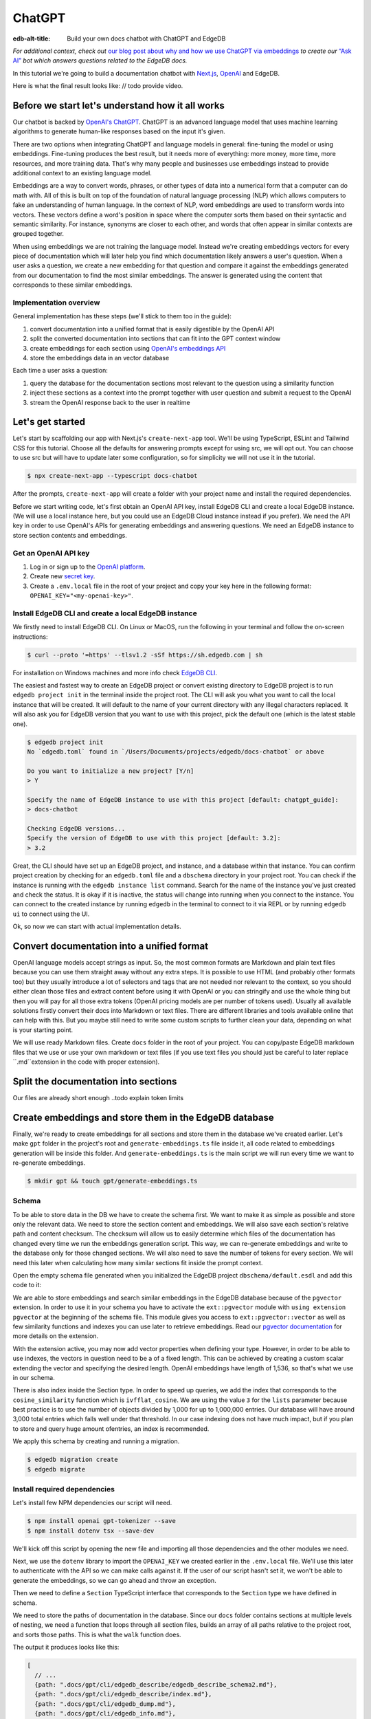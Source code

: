 .. \_ref_guide_chatgpt_bot:

=======
ChatGPT
=======

:edb-alt-title: Build your own docs chatbot with ChatGPT and EdgeDB

*For additional context, check out* `our blog post about why and how we use
ChatGPT via embeddings <https://www.edgedb.com/blog/chit-chatting-with-edgedb-docs-via-chatgpt-and-pgvector>`_
*to create our* `“Ask AI”  <https://www.edgedb.com/blog/chit-chatting-with-edgedb-docs-via-chatgpt-and-pgvector>`_
*bot which answers questions related to the EdgeDB docs.*

In this tutorial we're going to build a documentation chatbot with
`Next.js <https://nextjs.org/>`_, `OpenAI <https://openai.com/>`_ and EdgeDB.

Here is what the final result looks like: // todo provide video.

Before we start let's understand how it all works
-------------------------------------------------

Our chatbot is backed by `OpenAI's ChatGPT <https://openai.com/blog/chatgpt>`_.
ChatGPT is an advanced language model that uses machine learning algorithms to
generate human-like responses based on the input it's given.

There are two options when integrating ChatGPT and language models in general:
fine-tuning the model or using embeddings. Fine-tuning produces the best
result, but it needs more of everything: more money, more time, more resources,
and more training data. That's why many people and businesses use embeddings
instead to provide additional context to an existing language model.

Embeddings are a way to convert words, phrases, or other types of data into a
numerical form that a computer can do math with. All of this is built on top
of the foundation of natural language processing (NLP) which allows computers
to fake an understanding of human language. In the context of NLP, word
embeddings are used to transform words into vectors. These vectors define a
word's position in space where the computer sorts them based on their
syntactic and semantic similarity. For instance, synonyms are closer to each
other, and words that often appear in similar contexts are grouped together.

When using embeddings we are not training the language model. Instead we're
creating embeddings vectors for every piece of documentation which will later
help you find which documentation likely answers a user's question. When a
user asks a question, we create a new embedding for that question and
compare it against the embeddings generated from our documentation to find
the most similar embeddings. The answer is generated using the content that
corresponds to these similar embeddings.

Implementation overview
^^^^^^^^^^^^^^^^^^^^^^^

General implementation has these steps (we'll stick to them too in the guide):

1. convert documentation into a unified format that is easily digestible
   by the OpenAI API
2. split the converted documentation into sections that can fit into the GPT
   context window
3. create embeddings for each section using `OpenAI's embeddings API <https://platform.openai.com/docs/guides/embeddings>`_
4. store the embeddings data in an vector database

Each time a user asks a question:

1. query the database for the documentation sections most relevant to
   the question using a similarity function
2. inject these sections as a context into the prompt together with user
   question and submit a request to the OpenAI
3. stream the OpenAI response back to the user in realtime


Let's get started
-----------------

Let's start by scaffolding our app with Next.js's ``create-next-app`` tool.
We'll be using TypeScript, ESLint and Tailwind CSS for this tutorial. Choose
all the defaults for answering prompts except for using src, we will opt out.
You can choose to use src but will have to update later some configuration, so
for simplicity we will not use it in the tutorial.

.. code-block:: bash

    $ npx create-next-app --typescript docs-chatbot

After the prompts, ``create-next-app`` will create a folder with your project
name and install the required dependencies.

Before we start writing code, let's first obtain an OpenAI API key, install
EdgeDB CLI and create a local EdgeDB instance. (We will use a local instance
here, but you could use an EdgeDB Cloud instance instead if you prefer).
We need the API key in order to use OpenAI's APIs for generating embeddings
and answering questions. We need an EdgeDB instance to store section contents
and embeddings.

Get an OpenAI API key
^^^^^^^^^^^^^^^^^^^^^
1. Log in or sign up to the `OpenAI platform <https://platform.openai.com/account/api-keys>`_.
2. Create new `secret key <https://platform.openai.com/account/api-keys>`_.
3. Create a ``.env.local`` file in the root of your project and copy your key
   here in the following format: ``OPENAI_KEY="<my-openai-key>"``.


Install EdgeDB CLI and create a local EdgeDB instance
^^^^^^^^^^^^^^^^^^^^^^^^^^^^^^^^^^^^^^^^^^^^^^^^^^^^^
We firstly need to install EdgeDB CLI. On Linux or MacOS, run the following
in your terminal and follow the on-screen instructions:

.. code-block:: bash

    $ curl --proto '=https' --tlsv1.2 -sSf https://sh.edgedb.com | sh

For installation on Windows machines and more info check `EdgeDB CLI <https://www.edgedb.com/docs/cli/index>`_.

The easiest and fastest way to create an EdgeDB project or convert existing
directory to EdgeDB project is to run ``edgedb project init`` in the terminal
inside the project root. The CLI will ask you what you want to call the local
instance that will be created. It will default to the name of your current
directory with any illegal characters replaced. It will also ask you for
EdgeDB version that you want to use with this project, pick the default one
(which is the latest stable one).

.. code-block:: bash

    $ edgedb project init
    No `edgedb.toml` found in `/Users/Documents/projects/edgedb/docs-chatbot` or above

    Do you want to initialize a new project? [Y/n]
    > Y

    Specify the name of EdgeDB instance to use with this project [default: chatgpt_guide]:
    > docs-chatbot

    Checking EdgeDB versions...
    Specify the version of EdgeDB to use with this project [default: 3.2]:
    > 3.2

Great, the CLI should have set up an EdgeDB project, and instance, and a
database within that instance. You can confirm project creation by checking
for an ``edgedb.toml`` file and a ``dbschema`` directory in your project root. You
can check if the instance is running with the ``edgedb instance list``
command. Search for the name of the instance you've just created and check the
status. It is okay if it is inactive, the status will change into running when
you connect to the instance. You can connect to the created instance by running
``edgedb`` in the terminal to connect to it via REPL or by running ``edgedb ui``
to connect using the UI.

Ok, so now we can start with actual implementation details.

Convert documentation into a unified format
-------------------------------------------
OpenAI language models accept strings as input. So, the most common formats
are Markdown and plain text files because you can use them straight away
without any extra steps. It is possible to use HTML (and probably other
formats too) but they usually introduce a lot of selectors and tags that are
not needed nor relevant to the context, so you should either clean those files
and extract content before using it with OpenAI or you can stringify and use
the whole thing but then you will pay for all those extra
tokens (OpenAI pricing models are per number of tokens used). Usually all
available solutions firstly convert their docs into Markdown or text files.
There are different libraries and tools available online that can help with
this. But you maybe still need to write some custom scripts to further clean
your data, depending on what is your starting point.

We will use ready Markdown files. Create ``docs`` folder in the root of your
project. You can copy/paste EdgeDB markdown files that we use or use your
own markdown or text files (if you use text files you should just be careful to
later replace ``.md``extension in the code with proper extension).

Split the documentation into sections
-------------------------------------
Our files are already short enough ..todo explain token limits

Create embeddings and store them in the EdgeDB database
-------------------------------------------------------
Finally, we're ready to create embeddings for all sections and store them in
the database we've created earlier. Let's make ``gpt`` folder in the project's
root and ``generate-embeddings.ts`` file inside it, all code related to
embeddings generation will be inside this folder. And ``generate-embeddings.ts``
is the main script we will run every time we want to re-generate embeddings.

.. code-block:: bash

    $ mkdir gpt && touch gpt/generate-embeddings.ts

Schema
^^^^^^
To be able to store data in the DB we have to create the schema first. We
want to make it as simple as possible and store only the relevant data. We
need to store the section content and embeddings. We will also save
each section's relative path and content checksum. The checksum will allow
us to easily determine which files of the documentation has changed every
time we run the embeddings generation script. This way, we can re-generate
embeddings and write to the database only for those changed sections. We will
also need to save the number of tokens for every section. We will need this
later when calculating how many similar sections fit inside the prompt context.

Open the empty schema file generated when you initialized the EdgeDB project
``dbschema/default.esdl`` and add this code to it:

.. code-block:: sdl
    :caption: dbschema/default.esdl

    using extension pgvector;

    module default {
      scalar type OpenAIEmbedding extending
        ext::pgvector::vector<1536>;

      type Section {
        required path: str {
          constraint exclusive;
        }
        required content: str;
        required checksum: str;
        required tokens: int16;
        required embedding: OpenAIEmbedding;

        index ext::pgvector::ivfflat_cosine(lists := 3)
          on (.embedding);
      }
    }

We are able to store embeddings and search similar embeddings in the EdgeDB
database because of the ``pgvector`` extension. In order to use it in your
schema you have to activate the ``ext::pgvector`` module with ``using extension
pgvector`` at the beginning of the schema file. This module gives you access to
``ext::pgvector::vector`` as well as few similarity functions and indexes you
can use later to retrieve embeddings. Read our `pgvector documentation
<https://www.edgedb.com/docs/stdlib/pgvector>`_ for more details on the extension.

With the extension active, you may now add vector properties when defining
your type. However, in order to be able to use indexes, the vectors in
question need to be a of a fixed length. This can be achieved by creating
a custom scalar extending the vector and specifying the desired length.
OpenAI embeddings have length of 1,536, so that's what we use in our schema.

There is also index inside the Section type. In order to speed up queries, we
add the index that corresponds to the ``cosine_similarity`` function which is
``ivfflat_cosine``. We are using the value ``3`` for the ``lists`` parameter
because best practice is to use the number of objects divided by 1,000 for up
to 1,000,000 entries. Our database will have around 3,000 total entries which
falls well under that threshold. In our case indexing does not have much
impact, but if you plan to store and query huge amount ofentries, an index is
recommended.

We apply this schema by creating and running a migration.

.. code-block:: bash

    $ edgedb migration create
    $ edgedb migrate

Install required dependencies
^^^^^^^^^^^^^^^^^^^^^^^^^^^^^

Let's install few NPM dependencies our script will need.

.. code-block:: bash

    $ npm install openai gpt-tokenizer --save
    $ npm install dotenv tsx --save-dev

We'll kick off this script by opening the new file and importing all those
dependencies and the other modules we need.

.. code-block:: typescript
    :caption: generate-embeddings.ts

    import { Configuration, OpenAIApi } from "openai";
    import dotenv from "dotenv";
    import { promises as fs } from "fs";
    import { inspect } from "util";
    import { join } from "path";
    import getTokensLen from "./getTokensLen";
    import * as edgedb from "edgedb";
    import e from "../dbschema/edgeql-js";

Next, we use the ``dotenv`` library to import the ``OPENAI_KEY`` we created
earlier in the ``.env.local`` file. We'll use this later to authenticate with
the API so we can make calls against it. If the user of our script hasn't set
it, we won't be able to generate the embeddings, so we can go ahead and throw
an exception.

.. code-block:: typescript
    :caption: generate-embeddings.ts

    //…
    dotenv.config({ path: ".env.local" });
    if (!process.env.OPENAI_KEY) {
      throw new Error(
        "Environment variable OPENAI_KEY is required: skipping embeddings generation."
        );
      }

Then we need to define a ``Section`` TypeScript interface that corresponds to
the ``Section`` type we have defined in schema.

.. TODO: Would it be better to generate this with the interfaces generator and
   import it? It would allow us to show off the generator and would also
   slightly reduce the amount of code here.

.. code-block:: typescript
    :caption: generate-embeddings.ts

    //…
    interface Section {
      id?: string;
      path: string;
      tokens: number;
      content: string;
      embedding: number[];
    }


We need to store the paths of documentation in the database. Since our ``docs``
folder contains sections at multiple levels of nesting, we need a function that
loops through all section files, builds an array of all paths relative to the
project root, and sorts those paths. This is what the ``walk`` function does.

.. code-block:: typescript
    :caption: generate-embeddings.ts

    //…
    type WalkEntry = {
      path: string;
    };

    async function walk(dir: string): Promise<WalkEntry[]> {
      const immediateFiles = await fs.readdir(dir);

      const recursiveFiles: { path: string }[][] = await Promise.all(
        immediateFiles.map(async (file: any) => {
          const path = join(dir, file);
          const stats = await fs.stat(path);
          if (stats.isDirectory()) return walk(path);
          else if (stats.isFile()) return [{ path }];
          else return [];
        })
      );

      const flattenedFiles: { path: string }[] = recursiveFiles.reduce(
        (all, folderContents) => all.concat(folderContents),
        []
      );

      return flattenedFiles.sort((a, b) => a.path.localeCompare(b.path));
    }

The output it produces looks like this:

.. code-block:: typescript

    [
      // ...
      {path: ".docs/gpt/cli/edgedb_describe/edgedb_describe_schema2.md"},
      {path: ".docs/gpt/cli/edgedb_describe/index.md"},
      {path: ".docs/gpt/cli/edgedb_dump.md"},
      {path: ".docs/gpt/cli/edgedb_info.md"},
      {path: ".docs/gpt/cli/edgedb_instance/edgedb_instance_create.md"},
      // ...
    ];

With this list of files and their paths, we're ready to read in the contents so
we can generate the embeddings. We'll write a class to handle this for us. This
``EmbeddingSource`` class's constructor takes the relative section path. We can
call its ``load`` method to get the contents of the file from the file system.

.. code-block:: typescript
    :caption: generate-embeddings.ts

    //…
    class EmbeddingSource {
      content?: string;

      constructor(public filePath: string) { }

      async load() {
        const content = await fs.readFile(this.filePath, "utf8");
        this.content = content;
        return content;
      }
    }


With all this setup out of the way, it's time to generate the actual
embeddings. We'll write a function called ``generateEmbeddings`` to take care
of this for us. It will fetch embeddings from OpenAI and store them inside our
EdgeDB database.

.. code-block:: typescript
    :caption: generate-embeddings.ts

    //…
    async function generateEmbeddings() {
      const args = process.argv.slice(2);


      const configuration = new Configuration({
        apiKey: process.env.OPENAI_KEY,
      });

      const openai = new OpenAIApi(configuration);

      const client = edgedb.createClient();

      const embeddingSources: EmbeddingSource[] = [
        ...(await walk("docs")).map((entry) => new EmbeddingSource(entry.path)),
      ];

      console.log(`Discovered ${embeddingSources.length} pages`);

      console.log("Re-generating pages.");

      try {
        // Delete old data from the DB.
        await e
          .delete(e.Section, (section) => ({
            filter: e.op(section.tokens, ">=", 0),
          }))
          .run(client);

        const contents: string[] = [];
        const sections: Section[] = [];

        for (const embeddingSource of embeddingSources) {
          const { path } = embeddingSource;
          const content = await embeddingSource.load();
          // OpenAI recommends replacing newlines with spaces for
          // best results when generating embeddings
          const contentTrimmed = content.replace(/\n/g, " ");
          contents.push(contentTrimmed);
          sections.push({ path, content, tokens: 0, embedding: [] });
        }

        const tokens = await getTokensLen(contents);

        const embeddingResponse = await openai.createEmbedding({
          model: "text-embedding-ada-002",
          input: contents,
        });

        if (embeddingResponse.status !== 200) {
          throw new Error(inspect(embeddingResponse.data, false, 2));
        }

        embeddingResponse.data.data.forEach((item, i) => {
          sections[i].embedding = item.embedding;
          sections[i].tokens = tokens[i];
        });

        const query = e.params({ sections: e.json }, ({ sections }) => {
          return e.for(e.json_array_unpack(sections), (section) => {
            return e.insert(e.Section, {
              path: e.cast(e.str, section.path),
              content: e.cast(e.str, section.content),
              tokens: e.cast(e.int16, section.tokens),
              embedding: e.cast(e.OpenAIEmbedding, section.embedding),
            });
          });
        });

        await query.run(client, { sections });
      } catch (err) {
        console.error("Error while trying to regenerate embeddings.", err);
      }
      console.log("Embedding generation complete");
    }

    async function main() {
      await generateEmbeddings();
    }

    main().catch((err) =>
      console.error("Error has ocurred while generating embeddings.", err)
    );


- Let's add at this point additional script to ``package.json`` that we will
  use to call the embeddings generation script.

  .. code-block:: typescript

    "embeddings": "cross-env tsx gpt/generate-embeddings.ts"

  We also need to install ``cross-env`` npm package.

  .. code-block:: bash

    $ yarn add cross-env -D

  So now we can invoke the ``generate-embeddings.ts`` script from our terminal
  using ``yarn embeddings`` command. The idea is that when we invoke script
  like this we should just re-generate embeddings for sections that have been
  changed in the meantime. When we want to generate embeddings for all sections
  (first time run when our database is empty or whenever later if we decide we
  want to wipe the database and fill it again from scratch) we should apply
  additional ``--refresh`` argument, so the commands is
  ``yarn embeddings --refresh``.

- If for some reason ``OPENAI_KEY`` is not available we should throw an error
  right at the beginning.

- Otherwise we connect to the OpenAI with the key.

- And also create EdgeDB client that we will use later to access and query
  the database.

- We walk through all the docs files and create ``embeddingSources`` array.

- **Typescript Query Builder**
  Before we continue lets understand how can we query the EdgeDB database.
  The `TS binding <https://www.edgedb.com/docs/clients/js/index>`_ offers
  several options for writing queries. We (EdgeDB) recommend using our query
  builder, and that's what we use here.

  In order to be able to use query builder we need to install generators package.

  .. code-block:: bash

    $ yarn add @edgedb/generate -D

  The ``@edgedb/generate`` package provides a set of code generation tools
  that are useful when developing an EdgeDB-backed applications with
  TypeScript / JavaScript. We need to run a `query builder <https://www.edgedb.com/docs/clients/js/querybuilder>`_
  generator.

  .. code-block:: bash

    $ yarn run -B generate edgeql-js

  This generator gives us a code-first way to write fully-typed EdgeQL
  queries with TypeScript. The ``edgeql-js`` folder should have been created
  inside ``dbschema`` folder.

- **Re-generate all embeddings from scratch:**

  - Firstly we should wipe the database if there are old entries. We have to
    find a filter that will mark all entries. One way is to filter elements
    whose tokens property is ``>=0`` which is true for all elements. EdgeDB
    doesn't provide a simpler way to wipe all elements while not deleting the
    database too.

  - We already discussed that we want to paralellize things, so instead of
    generating embeddings and updating database per section we will create a
    ``const sections: Section[]`` array that we will update with all required
    data and insert the whole array in one go to the database.

  - We also create empty ``contents`` array and loop through ``embeddingSources``
    we have created earlier in order to fill contents and sections arrays with
    path, checksum and content.

  - Next, we get embeddings for the whole contents array using the OpenAI
    embeddings API and ``text-embedding-ada-002`` language model which is
    recommended by them for embeddings.

  - We also get all tokens with ``const tokens = await getTokensLen(contents);``.
    I'll explain getTokensLen function shortly, it gives us back the array of
    tokens numbers for the whole contents array.

  - We update sections with tokens and embeddings and we can finally insert them
    into the database. We perform `bulk-insert <https://www.edgedb.com/docs/edgeql/insert>`_
    with the query builder.

    Here is the side-by-side implementation of the bulk-insert from the code with
    TS query builder and raw edgeql:

    .. tabs::

        .. code-tab:: edgeql
            :caption: edgeql

            with
              sections := json_array_unpack(<json>$sections)

              for section in sections union (
                insert Section {
                  path := <str>section['path'],
                  content:= <str>section['content'],
                  tokens:= <int16>section['tokens'],
                  embedding:= <OpenAIEmbedding>section['embedding'],
                }
              )

        .. code-tab:: typescript
            :caption: TS query builder

            const query = e.params({sections: e.json}, ({sections}) => {
              return e.for(e.json_array_unpack(sections), (section) => {
                return e.insert(e.Section, {
                  path: e.cast(e.str, section.path),
                  content: e.cast(e.str, section.content),
                  tokens: e.cast(e.int16, section.tokens),
                  embedding: e.cast(e.OpenAIEmbedding, section.embedding),
                });
              });
            });

        await query.run(client, {sections});

Why we need to know number of tokens per section
------------------------------------------------
Later when we want to answer to the user's question, we will need to send
similar sections as a context to the OpenAI completions endpoint, and we
need to know how many tokens each content has in order to stay under the
model's token limit.

OpenAI's token limit
^^^^^^^^^^^^^^^^^^^^
OpenAI's language models, like GPT-4, work by processing and generating text
in chunks referred to as "tokens." These tokens can be as short as one
character or as long as one word in English, or even other lengths in
different languages.

There are two main reasons for having a token limit:

1. **Computational Efficiency**: Processing large amounts of text requires
   significant computational resources. With each additional token, the model
   has to keep track of more information and make more complex calculations.
   Therefore, having a token limit helps to manage these computational
   requirements and ensure that the model can operate effectively and efficiently.

2. **Memory Constraints**: The models use a technique called "attention" to
   consider the context in which each token appears. This context includes a
   certain number of preceding tokens. If the number of tokens exceeds the
   model's limit, it might lose context for some tokens, which could
   negatively impact the quality of the generated text.

So in general, for the things to work, there is token limit per request which
includes both the prompt and the answer. As part of the prompt we will send
user's question and similar sections as context and we have to make sure to
not send too many sections as context because we will either get error back
or the answer can be cut off if there are few tokens left for the answer.
We will use in this tutorial GPT-4 and its token limit is 8192.

How to calculate number of tokens per section
^^^^^^^^^^^^^^^^^^^^^^^^^^^^^^^^^^^^^^^^^^^^^
There are at least 3 ways to solve this:

- when you send one string to the OpenAI embedding endpoint you will get back
  together with the embedding array also the **prompt_tokens** field telling
  you how many tokens the submitted content has and then you can store this
  in the database together with other data
- second way is to use some npm library that generates tokens array for the
  string you provide, and then you calculate the length of that array
  (`gpt-tokenizer <https://www.npmjs.com/package/gpt-tokenizer>`_ for example)
- the 3rd way is to use OpenAI `tiktoken <https://github.com/openai/tiktoken>`_
  library which should be faster than npm alternatives (and probably better
  maintained), but it's supposed to be used with python so we need to write a
  python script in order to calculate tokens in this way.

We can't go with the first approach because prompt_tokens field is received
inside embeddings response only when one string is submitted, if array of
strings is submitted you only get back the total_tokens number for the whole
submitted array.

We want to save tokens in the database so that we can retrieve them together
with contents when we get similar sections later for the user's request.
Another approach is to calculate tokens for every similar section every time
we need to construct the prompt, but this is probably a bit slower.

We use in the tutorial native OpenAI `tiktoken <https://github.com/openai/tiktoken>`_
tool. You can also use `gpt-tokeniser <https://www.npmjs.com/package/gpt-tokenizer>`_
. Using npm-library is also easier if you are not familiar with python at all.

Using tiktoken tokeniser to generate and count tokens
^^^^^^^^^^^^^^^^^^^^^^^^^^^^^^^^^^^^^^^^^^^^^^^^^^^^^
Since tiktoken is a python library we need to spawn child_process and use
tiktoken in appropriate python script to calculate tokens for every section.

Firstly we need to install tiktoken:

.. code-block:: bash

  $ pip install tiktoken

Next, we need to create two new files in our gpt folder.

.. code-block:: bash

  $ touch gpt/getTokensLen.py
  $ touch gpt/getTokensLen.ts

Below is the TS script that's responsible for spawning the child, providing
sections as the input to stdin and reading response from stdout.

.. code-block:: typescript

  import path from "path";
  import {spawn} from "child_process";
  import {pythonCmd} from "@edgedb/site-build-tools/utils";

  export default async function getTokensLen(
    sections: string[]
  ): Promise<number[]> {
    const process = spawn(pythonCmd(), [
      path.join(__dirname, "getTokensLen.py"),
    ]);

    let stderr = "";

    process.stderr.setEncoding("utf8");
    process.stderr.on("data", (data) => {
      stderr += data;
    });

    process.stdin.write(JSON.stringify(sections));
    process.stdin.write("\n");

    return new Promise((resolve, reject) => {
      let tokens: string = "";

      process.stdout.on("data", (data) => {
        tokens += data.toString();
      });

      process.on("close", (code) => {
        if (code !== 0) {
          reject(stderr);
        } else {
          resolve(JSON.parse(tokens));
        }
      });

      process.on("error", reject);
    });
  }

And here is the python script that uses tiktoken, calculates tokens for every
section and prints result to the stdout.

.. code-block:: python

  import tiktoken
  import json
  import sys

  encoding = tiktoken.encoding_for_model("text-embedding-ada-002")

  sections = None

  for line in sys.stdin:
      line = line.rstrip()
      sections = json.loads(line)
      break

  num_tokens = []

  for section in sections:
      tokens = len(encoding.encode(section))
      num_tokens.append(tokens)

  print(num_tokens)


Graphical representation of the inserted data
^^^^^^^^^^^^^^^^^^^^^^^^^^^^^^^^^^^^^^^^^^^^^

Let's run embeddings script from the terminal with:

.. code-block:: bash

  $ yarn embeddings --refresh

After the script is done (should be less than  a min), we should be able to
open UI with

.. code-block:: bash

  $ egdedb ui

and see that the DB is indeed updated with embeddings and other relevant data.


Handler function for user's questions
-------------------------------------
